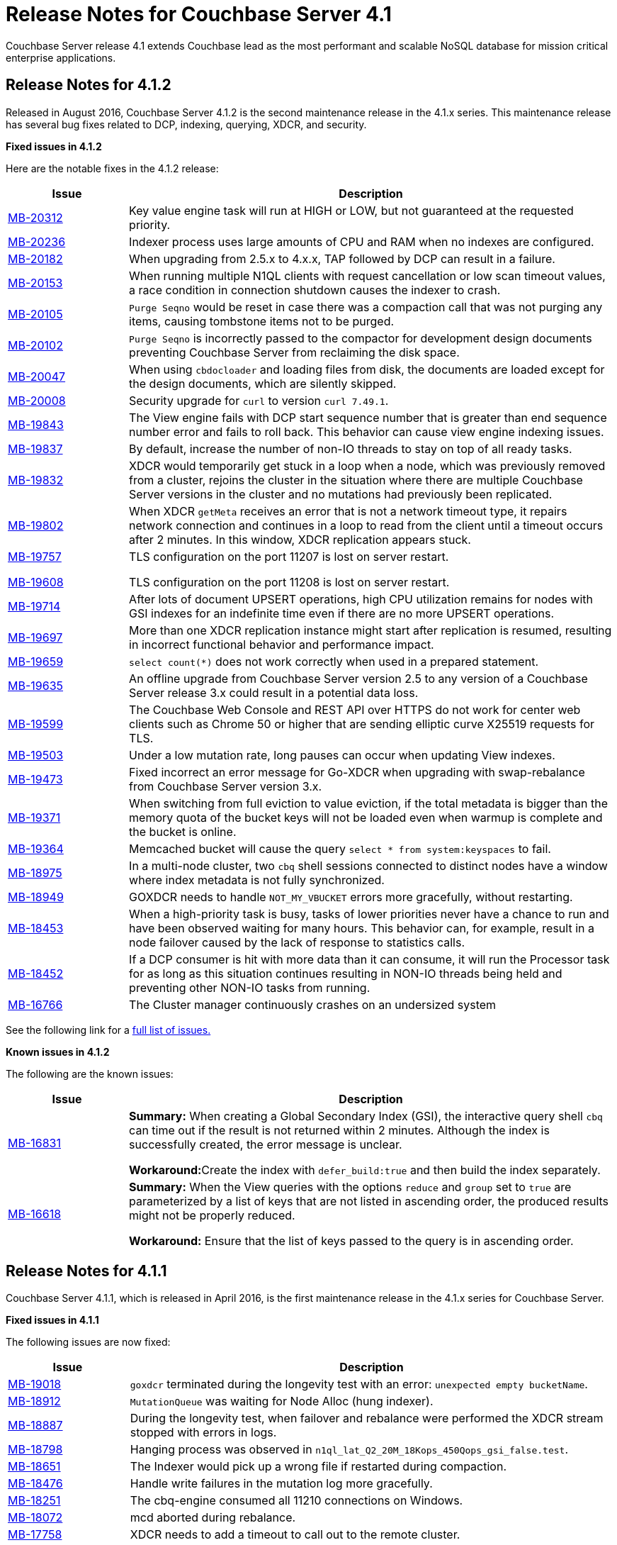 [#topic_gym_zx1_2t]
= Release Notes for Couchbase Server 4.1

Couchbase Server release 4.1 extends Couchbase lead as the most performant and scalable NoSQL database for mission critical enterprise applications.

== Release Notes for 4.1.2

Released in August 2016, Couchbase Server 4.1.2 is the second maintenance release in the 4.1.x series.
This maintenance release has several bug fixes related to DCP, indexing, querying, XDCR, and security.

*Fixed issues in 4.1.2*

Here are the notable fixes in the 4.1.2 release:

[cols="20,81"]
|===
| Issue | Description

| http://www.couchbase.com/issues/browse/MB-20312[MB-20312^]
| Key value engine task will run at HIGH or LOW, but not guaranteed at the requested priority.

| http://www.couchbase.com/issues/browse/MB-20236[MB-20236^]
| Indexer process uses large amounts of CPU and RAM when no indexes are configured.

| http://www.couchbase.com/issues/browse/MB-20182[MB-20182^]
| When upgrading from 2.5.x to 4.x.x, TAP followed by DCP can result in a failure.

| http://www.couchbase.com/issues/browse/MB-20153[MB-20153^]
| When running multiple N1QL clients with request cancellation or low scan timeout values, a race condition in connection shutdown causes the indexer to crash.

| http://www.couchbase.com/issues/browse/MB-20105[MB-20105^]
| `Purge Seqno` would be reset in case there was a compaction call that was not purging any items, causing tombstone items not to be purged.

| http://www.couchbase.com/issues/browse/MB-20102[MB-20102^]
| `Purge Seqno` is incorrectly passed to the compactor for development design documents preventing Couchbase Server from reclaiming the disk space.

| http://www.couchbase.com/issues/browse/MB-20047[MB-20047^]
| When using `cbdocloader` and loading files from disk, the documents are loaded except for the design documents, which are silently skipped.

| http://www.couchbase.com/issues/browse/MB-20008[MB-20008^]
| Security upgrade for `curl` to version `curl 7.49.1`.

| http://www.couchbase.com/issues/browse/MB-19843[MB-19843^]
| The View engine fails with DCP start sequence number that is greater than end sequence number error and fails to roll back.
This behavior can cause view engine indexing issues.

| http://www.couchbase.com/issues/browse/MB-19837[MB-19837^]
| By default, increase the number of non-IO threads to stay on top of all ready tasks.

| http://www.couchbase.com/issues/browse/MB-19832[MB-19832^]
| XDCR would temporarily get stuck in a loop when a node, which was previously removed from a cluster, rejoins the cluster in the situation where there are multiple Couchbase Server versions in the cluster and no mutations had previously been replicated.

| http://www.couchbase.com/issues/browse/MB-19802[MB-19802^]
| When XDCR `getMeta` receives an error that is not a network timeout type, it repairs network connection and continues in a loop to read from the client until a timeout occurs after 2 minutes.
In this window, XDCR replication appears stuck.

| http://www.couchbase.com/issues/browse/MB-19757[MB-19757^]

http://www.couchbase.com/issues/browse/MB-19608[MB-19608^]
| TLS configuration on the port 11207 is lost on server restart.

TLS configuration on the port 11208 is lost on server restart.

| http://www.couchbase.com/issues/browse/MB-19714[MB-19714^]
| After lots of document UPSERT operations, high CPU utilization remains for nodes with GSI indexes for an indefinite time even if there are no more UPSERT operations.

| http://www.couchbase.com/issues/browse/MB-19697[MB-19697^]
| More than one XDCR replication instance might start after replication is resumed, resulting in incorrect functional behavior and performance impact.

| http://www.couchbase.com/issues/browse/MB-19659[MB-19659^]
| `select count(*)` does not work correctly when used in a prepared statement.

| http://www.couchbase.com/issues/browse/MB-19635[MB-19635^]
| An offline upgrade from Couchbase Server version 2.5 to any version of a Couchbase Server release 3.x could result in a potential data loss.

| http://www.couchbase.com/issues/browse/MB-19599[MB-19599^]
| The Couchbase Web Console and REST API over HTTPS do not work for center web clients such as Chrome 50 or higher that are sending elliptic curve X25519 requests for TLS.

| http://www.couchbase.com/issues/browse/MB-19503[MB-19503^]
| Under a low mutation rate, long pauses can occur when updating View indexes.

| http://www.couchbase.com/issues/browse/MB-19473[MB-19473^]
| Fixed incorrect an error message for Go-XDCR when upgrading with swap-rebalance from Couchbase Server version 3.x.

| http://www.couchbase.com/issues/browse/MB-19371[MB-19371^]
| When switching from full eviction to value eviction, if the total metadata is bigger than the memory quota of the bucket keys will not be loaded even when warmup is complete and the bucket is online.

| http://www.couchbase.com/issues/browse/MB-19364[MB-19364^]
| Memcached bucket will cause the query `select * from system:keyspaces` to fail.

| http://www.couchbase.com/issues/browse/MB-18975[MB-18975^]
| In a multi-node cluster, two `cbq` shell sessions connected to distinct nodes have a window where index metadata is not fully synchronized.

| http://www.couchbase.com/issues/browse/MB-18949[MB-18949^]
| GOXDCR needs to handle `NOT_MY_VBUCKET` errors more gracefully, without restarting.

| http://www.couchbase.com/issues/browse/MB-18453[MB-18453^]
| When a high-priority task is busy, tasks of lower priorities never have a chance to run and have been observed waiting for many hours.
This behavior can, for example, result in a node failover caused by the lack of response to statistics calls.

| http://www.couchbase.com/issues/browse/MB-18452[MB-18452^]
| If a DCP consumer is hit with more data than it can consume, it will run the Processor task for as long as this situation continues resulting in NON-IO threads being held and preventing other NON-IO tasks from running.

| http://www.couchbase.com/issues/browse/MB-16766[MB-16766^]
| The Cluster manager continuously crashes on an undersized system
|===

See the following link for a https://issues.couchbase.com/browse/MB-19532[full list of issues.^]

*Known issues in 4.1.2*

The following are the known issues:

[cols="20,81"]
|===
| Issue | Description

| http://www.couchbase.com/issues/browse/MB-16831[MB-16831^]
| *Summary:* When creating a Global Secondary Index (GSI), the interactive query shell `cbq` can time out if the result is not returned within 2 minutes.
Although the index is successfully created, the error message is unclear.

**Workaround:**Create the index with `defer_build:true` and then build the index separately.

| http://www.couchbase.com/issues/browse/MB-16618[MB-16618^]
| *Summary:* When the View queries with the options `reduce` and `group` set to `true` are parameterized by a list of keys that are not listed in ascending order, the produced results might not be properly reduced.

*Workaround:* Ensure that the list of keys passed to the query is in ascending order.
|===

== Release Notes for 4.1.1

Couchbase Server 4.1.1, which is released in April 2016, is the first maintenance release in the 4.1.x series for Couchbase Server.

*Fixed issues in 4.1.1*

The following issues are now fixed:

[cols="1,4"]
|===
| Issue | Description

| http://www.couchbase.com/issues/browse/MB-19018[MB-19018^]
| `goxdcr` terminated during the longevity test with an error: [.out]`unexpected empty bucketName`.

| http://www.couchbase.com/issues/browse/MB-18912[MB-18912^]
| `MutationQueue` was waiting for Node Alloc (hung indexer).

| http://www.couchbase.com/issues/browse/MB-18887[MB-18887^]
| During the longevity test, when failover and rebalance were performed the XDCR stream stopped with errors in logs.

| http://www.couchbase.com/issues/browse/MB-18798[MB-18798^]
| Hanging process was observed in `n1ql_lat_Q2_20M_18Kops_450Qops_gsi_false.test`.

| http://www.couchbase.com/issues/browse/MB-18651[MB-18651^]
| The Indexer would pick up a wrong file if restarted during compaction.

| http://www.couchbase.com/issues/browse/MB-18476[MB-18476^]
| Handle write failures in the mutation log more gracefully.

| http://www.couchbase.com/issues/browse/MB-18251[MB-18251^]
| The cbq-engine consumed all 11210 connections on Windows.

| http://www.couchbase.com/issues/browse/MB-18072[MB-18072^]
| mcd aborted during rebalance.

| http://www.couchbase.com/issues/browse/MB-17758[MB-17758^]
| XDCR needs to add a timeout to call out to the remote cluster.

| http://www.couchbase.com/issues/browse/MB-17517[MB-17517^]
| A corrupted  `max_cas` value in the vbucket breaks the HLC semantics.

| http://www.couchbase.com/issues/browse/MB-17506[MB-17506^]
| NMVB should not contain a cluster_config body if the client has already received the same cluster_config version

| http://www.couchbase.com/issues/browse/MB-17481[MB-17481^]
| High intra-cluster XDCR bandwidth usage was reported.
[4.1]

| http://www.couchbase.com/issues/browse/MB-17341[MB-17341^]
| When applying a new configuration, the janitor agent sets up new replication streams against vbuckets while they are still dead (before they have been activated).

| http://www.couchbase.com/issues/browse/MB-17006[MB-17006^]
| The DCP Producer could miss streaming items from certain streams.

| http://www.couchbase.com/issues/browse/MB-17174[MB-17174^]
| [.cmd]`cbcollect_info` has a long duration and takes space due to [.cmd]`couch_dbinfo`.

| http://www.couchbase.com/issues/browse/MB-17030[MB-17030^]
| Rebalance exited with this reason: `{badmatch, {error, {failed_nodes.`

| http://www.couchbase.com/issues/browse/MB-17004[MB-17004^]
| Long pauses have been observed during the N1QL performance regression tests.

| http://www.couchbase.com/issues/browse/MB-16913[MB-16913^]
| A crash was observed during the secondary (not N1QL) `stale=false` throughput tests.

| http://www.couchbase.com/issues/browse/MB-16826[MB-16826^]
| Couchbase Server occasionally fails to restart.

| http://www.couchbase.com/issues/browse/MB-16732[MB-16732^]
| [.cmd]`DELETE` with the `WHERE` clause is not consistent when used right after [.cmd]`INSERT`.

| http://www.couchbase.com/issues/browse/MB-[MB-16616^]
| Prepared Statement failing for `SELECT COUNT(*) AS test1_count FROM default`

| http://www.couchbase.com/issues/browse/MB-[MB-16614^]
| The calendar gets hours of day fetching -1.

| http://www.couchbase.com/issues/browse/MB-[MB-15706^]
| GoXDCR: DCP was stuck for more than 13 minutes.
|===

*Known issues in 4.1.1*

The following are the known issues:

[cols="20,81"]
|===
| Issue | Description

| http://www.couchbase.com/issues/browse/MB-18734[MB-18734^]
| Indexer data loss at the restart was observed.

| http://www.couchbase.com/issues/browse/MB-18476[MB-18476^]
| Handle write failures in mutation log more gracefully.

| http://www.couchbase.com/issues/browse/MB-18564[MB-18564^]
| [.cmd]`cbbackupwrapper` needs a path to [.cmd]`cbbackup.exe` with no spaces.

| http://www.couchbase.com/issues/browse/MB-18453[MB-18453^]
| Task scheduling: when a high priority task is busy, tasks of lower priorities never get a chance to run and wait for many hours.

| http://www.couchbase.com/issues/browse/MB-18452[MB-18452^]
| If a DCP consumer is hit with more data than it can consume, it runs the Processor task for as long as this continues and the NONIO threads are held preventing other NONIO tasks from running.

| http://www.couchbase.com/issues/browse/MB-17848[MB-17848^]
| Memory based accounting for the Indexer Mutation Queue.

| http://www.couchbase.com/issues/browse/MB-17808[MB-17808^]
| IA user should not disable the firewall during Windows installation.

| http://www.couchbase.com/issues/browse/MB-16999[MB-16999^]
| GSI indexes might survive the bucket deletion in some cases.

| http://www.couchbase.com/issues/browse/MB-16766[MB-16766^]
| Couchbase Server version 4.0.0 was crashing regularly on the Ubuntu AWS Instance.

| http://www.couchbase.com/issues/browse/MB-16309[MB-16309^]
| [Windows] Results from Q1 - Q3 tests were below KPI's (compared to the KPI's for Linux).
|===

== Release Notes for 4.1

Couchbase Server 4.1 was released in December 2015.

*Known Issues*

The following table lists the known issues in the 4.1 release:

[#table_n1b_rv1_2t1,cols="20,91"]
|===
| *Issue*
| *Description*

| http://www.couchbase.com/issues/browse/MB-17004[MB-17004^]
| *Summary*: When using queries backed by GSI to perform singleton lookups and range scans, occasional processing of index compaction can incur long pauses affecting concurrent query throughput.

| http://www.couchbase.com/issues/browse/MB-16939[MB-16939^]
| *Summary*: Prepared encoded plan for N1QL statements with system catalog queries in WHERE clause may not be recognized.

*Workaround*: To avoid this issue, do not execute certain queries with prepared statements (known as `.adhoc(false)` or similar in SDK APIs).
Instead, use regular queries with system catalog queries.

| http://www.couchbase.com/issues/browse/MB-16935[MB-16935^]
| *Summary*: Kernel futex wait call can cause ForestDB to hang during initial index build.

*Workaround*: If you are running RHEL 6x or CentOS 6.x, we highly recommend upgrading to the latest kernel (2.6.32-504.16.2 or higher).
With Centos 7.1, you should upgrade to Linux kernel 3.18 at least.

| http://www.couchbase.com/issues/browse/MB-16902[MB-16902^]
| *Summary*: Latency on queries using the [.param]`request_plus` option on scan consistency may be abnormally high during index compaction, leading to application timeouts of queries.
The response times may occasionally be in the 10s of seconds or the query may return an error due to timeout.
The default timeout interval is 75 seconds.

*Workaround*:

| http://www.couchbase.com/issues/browse/MB-16831[MB-16831^]
| *Summary*: When creating a global secondary index (GSI), the interactive query shell [.api]`cbq`, can timeout if the result is not returned within 2 minutes.
Although the index is successfully created, the error message is unclear.

*Workaround*:Create the index with [.param]`defer_build:true`, and then build the index separately.

| http://www.couchbase.com/issues/browse/MB-16618[MB-16618^]
| *Summary*: View queries with reduce and group set to true, and parameterized by a list of keys that are not in ascending order, can produce results that are not properly reduced.

*Workaround*: Ensure that the list of keys passed to the query is in ascending order.

| http://www.couchbase.com/issues/browse/MB-16115[MB-16115^]
| *Summary*: When the indexer settings are changed, the connections from the query shell [.cmd]`cbq` can sometimes become stale causing an EOF errors.

*Workaround*: Restart the query engine before executing the query again.

| http://www.couchbase.com/issues/browse/MB-15968[MB-15968^]
| *Summary*: Replication over SSL encryption from a source 4.0 cluster to a destination 2.5.x cluster may result in slow performance (rate of data transfer).

*Workaround*: We recommend upgrading the destination cluster to 3.x version.
|===

*Fixed issues*

Here are some of the notable fixes in the 4.1 release:

[#table_n1b_rv1_2t,cols="20,91"]
|===
| *Issue*
| *Description*

| http://www.couchbase.com/issues/browse/MB-16689[MB-16689^]
| Memcached process crashed if it ran out of file descriptors during log rotation.

| http://www.couchbase.com/issues/browse/MB-16528[MB-16528^]
| If delta-node recovery was started after updating the bucket configuration, but before the bucket was loaded into memcached, a rebalance operation sometimes ejected the node from the cluster and the cluster vBucket map still contained the node

| http://www.couchbase.com/issues/browse/MB-16435[MB-16435^]
| Couchbase Server failed to start on OS X 10.11 (El Capitan).

| http://www.couchbase.com/issues/browse/MB-16421[MB-16421^]
| If a getMeta was issued at the destination cluster during XDCR followed by a GET request by the client, the background fetch operation for the item did not complete and caused a large number of disk reads and client side timeouts.

| http://www.couchbase.com/issues/browse/MB-16389[MB-16389^]
| When deletion of a large bucket happened in the background, rebalance was disabled, and the status of the ongoing background task was shown in the UI.

| http://www.couchbase.com/issues/browse/MB-16385[MB-16385^]
| Querying a view with a reduce function based on a subset of partitions resulted in a massive memory usage.

| http://www.couchbase.com/issues/browse/MB-16357[MB-16357^]
| If a vBucket state changed from active to replica while performing compaction, the race condition between the compaction thread and memcached thread sometimes caused an assertion and triggered a crash.

| http://www.couchbase.com/issues/browse/MB-16244[MB-16244^]
| Running the Elasticsearch connector sometimes resulted in high CPU usage.

| http://www.couchbase.com/issues/browse/MB-16159[MB-16159^]
| DCP consumer would consistently take 6 seconds to acknowledge a 20Mb mutation.

| http://www.couchbase.com/issues/browse/MB-16125[MB-16125^]
| Memcached would sometimes hang during shutdown.

| http://www.couchbase.com/issues/browse/MB-16067[MB-16067^]
| On a Windows system, the XDCR remote cluster reference was not updated after a node was removed from the cluster.

| http://www.couchbase.com/issues/browse/MB-16013[MB-16013^]
| XDCR based on DCP consumed a large amount of RAM with large mutations.

| http://www.couchbase.com/issues/browse/MB-15876[MB-15876^]
| When using XDCR with SSL, replication to an older cluster failed after an online upgrade to 4.0 and an error message that the pipeline failed to start was received.

| http://www.couchbase.com/issues/browse/MB-13948[MB-13948^]
| The mapping phase of the view MapReduce operation took a lot of memory if lots of key-value pairs were emitted per document.
|===

For the complete list of issues fixed in 4.1 release, see the following https://issues.couchbase.com/browse/MB-16887?jql=project%20%3D%20MB%20AND%20issuetype%20%3D%20Bug%20AND%20resolution%20%3D%20Fixed%20AND%20fixVersion%20%3D%204.1.0[JIRA query^].
